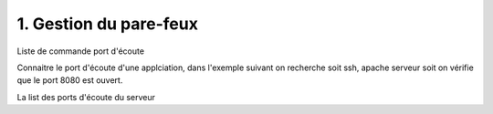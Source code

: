 1. Gestion du pare-feux
##########################

Liste de commande port d'écoute 

Connaitre le port d'écoute d'une applciation, dans l'exemple suivant on recherche 
soit ssh, apache serveur soit on vérifie que le port 8080 est ouvert.

.. code-block:: bash
    :linenos:

    sudo netstat -tulnp | grep ssh
    sudo netstat -tulnp | grep apache2
    sudo netstat -tulnp | grep 8080


La list des ports d'écoute du serveur

.. code-block:: bash
    :linenos:

    ss -ltn

